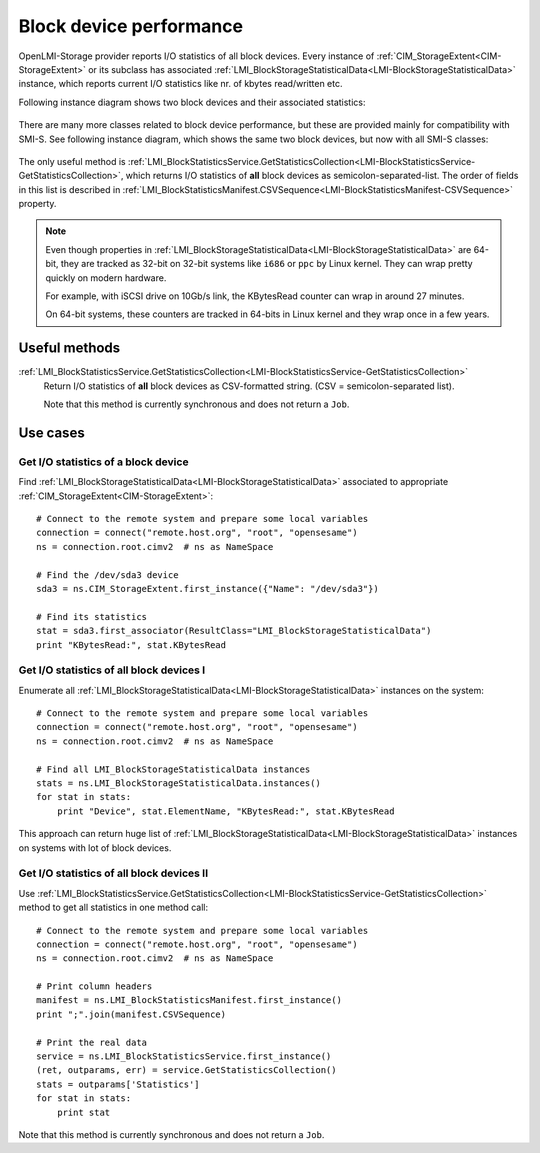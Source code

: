 Block device performance
========================

OpenLMI-Storage provider reports I/O statistics of all block devices. Every
instance of :ref:`CIM_StorageExtent<CIM-StorageExtent>` or its subclass has
associated
:ref:`LMI_BlockStorageStatisticalData<LMI-BlockStorageStatisticalData>`
instance, which reports current I/O statistics like nr. of kbytes read/written
etc.

Following instance diagram shows two block devices and their associated
statistics:

.. figure:: pic/block-performance.svg
   :target: ../_images/block-performance.svg

There are many more classes related to block device performance, but these are
provided mainly for compatibility with SMI-S. See following instance diagram,
which shows the same two block devices, but now with all SMI-S classes:


.. figure:: pic/block-performance-full.svg
   :target: ../_images/block-performance-full.svg

The only useful method is
:ref:`LMI_BlockStatisticsService.GetStatisticsCollection<LMI-BlockStatisticsService-GetStatisticsCollection>`,
which returns I/O statistics of **all** block devices as
semicolon-separated-list. The order of fields in this list is described in
:ref:`LMI_BlockStatisticsManifest.CSVSequence<LMI-BlockStatisticsManifest-CSVSequence>`
property.

.. note::

   Even though properties in
   :ref:`LMI_BlockStorageStatisticalData<LMI-BlockStorageStatisticalData>`
   are 64-bit, they are tracked as 32-bit on 32-bit systems like ``i686`` or
   ``ppc`` by Linux kernel. They can wrap pretty quickly on modern hardware.

   For example, with iSCSI drive on 10Gb/s link, the KBytesRead counter can wrap
   in around 27 minutes.

   On 64-bit systems, these counters are tracked in 64-bits in Linux kernel
   and they wrap once in a few years.

Useful methods
--------------

:ref:`LMI_BlockStatisticsService.GetStatisticsCollection<LMI-BlockStatisticsService-GetStatisticsCollection>`
    Return I/O statistics of **all** block devices as CSV-formatted string.
    (CSV = semicolon-separated list).

    Note that this method is currently synchronous and does not return a
    ``Job``.

Use cases
---------

Get I/O statistics of a block device
^^^^^^^^^^^^^^^^^^^^^^^^^^^^^^^^^^^^

Find :ref:`LMI_BlockStorageStatisticalData<LMI-BlockStorageStatisticalData>`
associated to appropriate :ref:`CIM_StorageExtent<CIM-StorageExtent>`::

    # Connect to the remote system and prepare some local variables
    connection = connect("remote.host.org", "root", "opensesame")
    ns = connection.root.cimv2  # ns as NameSpace

    # Find the /dev/sda3 device
    sda3 = ns.CIM_StorageExtent.first_instance({"Name": "/dev/sda3"})

    # Find its statistics
    stat = sda3.first_associator(ResultClass="LMI_BlockStorageStatisticalData")
    print "KBytesRead:", stat.KBytesRead

Get I/O statistics of all block devices I
^^^^^^^^^^^^^^^^^^^^^^^^^^^^^^^^^^^^^^^^^

Enumerate all
:ref:`LMI_BlockStorageStatisticalData<LMI-BlockStorageStatisticalData>`
instances on the system::

    # Connect to the remote system and prepare some local variables
    connection = connect("remote.host.org", "root", "opensesame")
    ns = connection.root.cimv2  # ns as NameSpace

    # Find all LMI_BlockStorageStatisticalData instances
    stats = ns.LMI_BlockStorageStatisticalData.instances()
    for stat in stats:
        print "Device", stat.ElementName, "KBytesRead:", stat.KBytesRead

This approach can return huge list of
:ref:`LMI_BlockStorageStatisticalData<LMI-BlockStorageStatisticalData>`
instances on systems with lot of block devices.

Get I/O statistics of all block devices II
^^^^^^^^^^^^^^^^^^^^^^^^^^^^^^^^^^^^^^^^^^

Use
:ref:`LMI_BlockStatisticsService.GetStatisticsCollection<LMI-BlockStatisticsService-GetStatisticsCollection>`
method to get all statistics in one method call::

    # Connect to the remote system and prepare some local variables
    connection = connect("remote.host.org", "root", "opensesame")
    ns = connection.root.cimv2  # ns as NameSpace

    # Print column headers
    manifest = ns.LMI_BlockStatisticsManifest.first_instance()
    print ";".join(manifest.CSVSequence)

    # Print the real data
    service = ns.LMI_BlockStatisticsService.first_instance()
    (ret, outparams, err) = service.GetStatisticsCollection()
    stats = outparams['Statistics']
    for stat in stats:
        print stat

Note that this method is currently synchronous and does not return a ``Job``.
